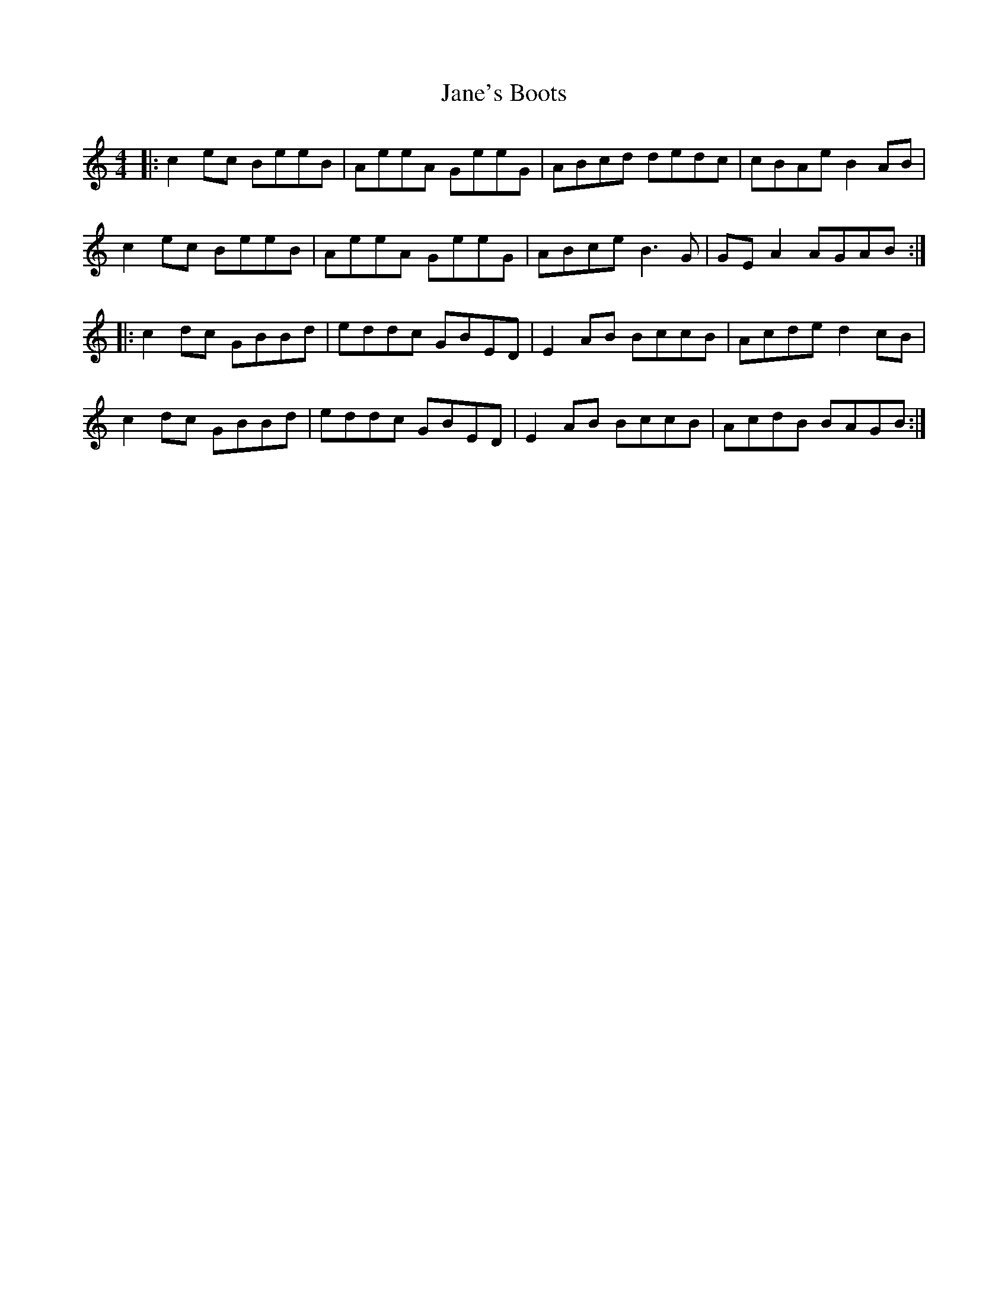 X: 19603
T: Jane's Boots
R: barndance
M: 4/4
K: Aminor
|:c2ec BeeB|AeeA GeeG|ABcd dedc|cBAe B2AB|
c2ec BeeB|AeeA GeeG|ABce B3G|GEA2 AGAB:|
|:c2dc GBBd|eddc GBED|E2AB BccB|Acde d2cB|
c2dc GBBd|eddc GBED|E2AB BccB|AcdB BAGB:|

